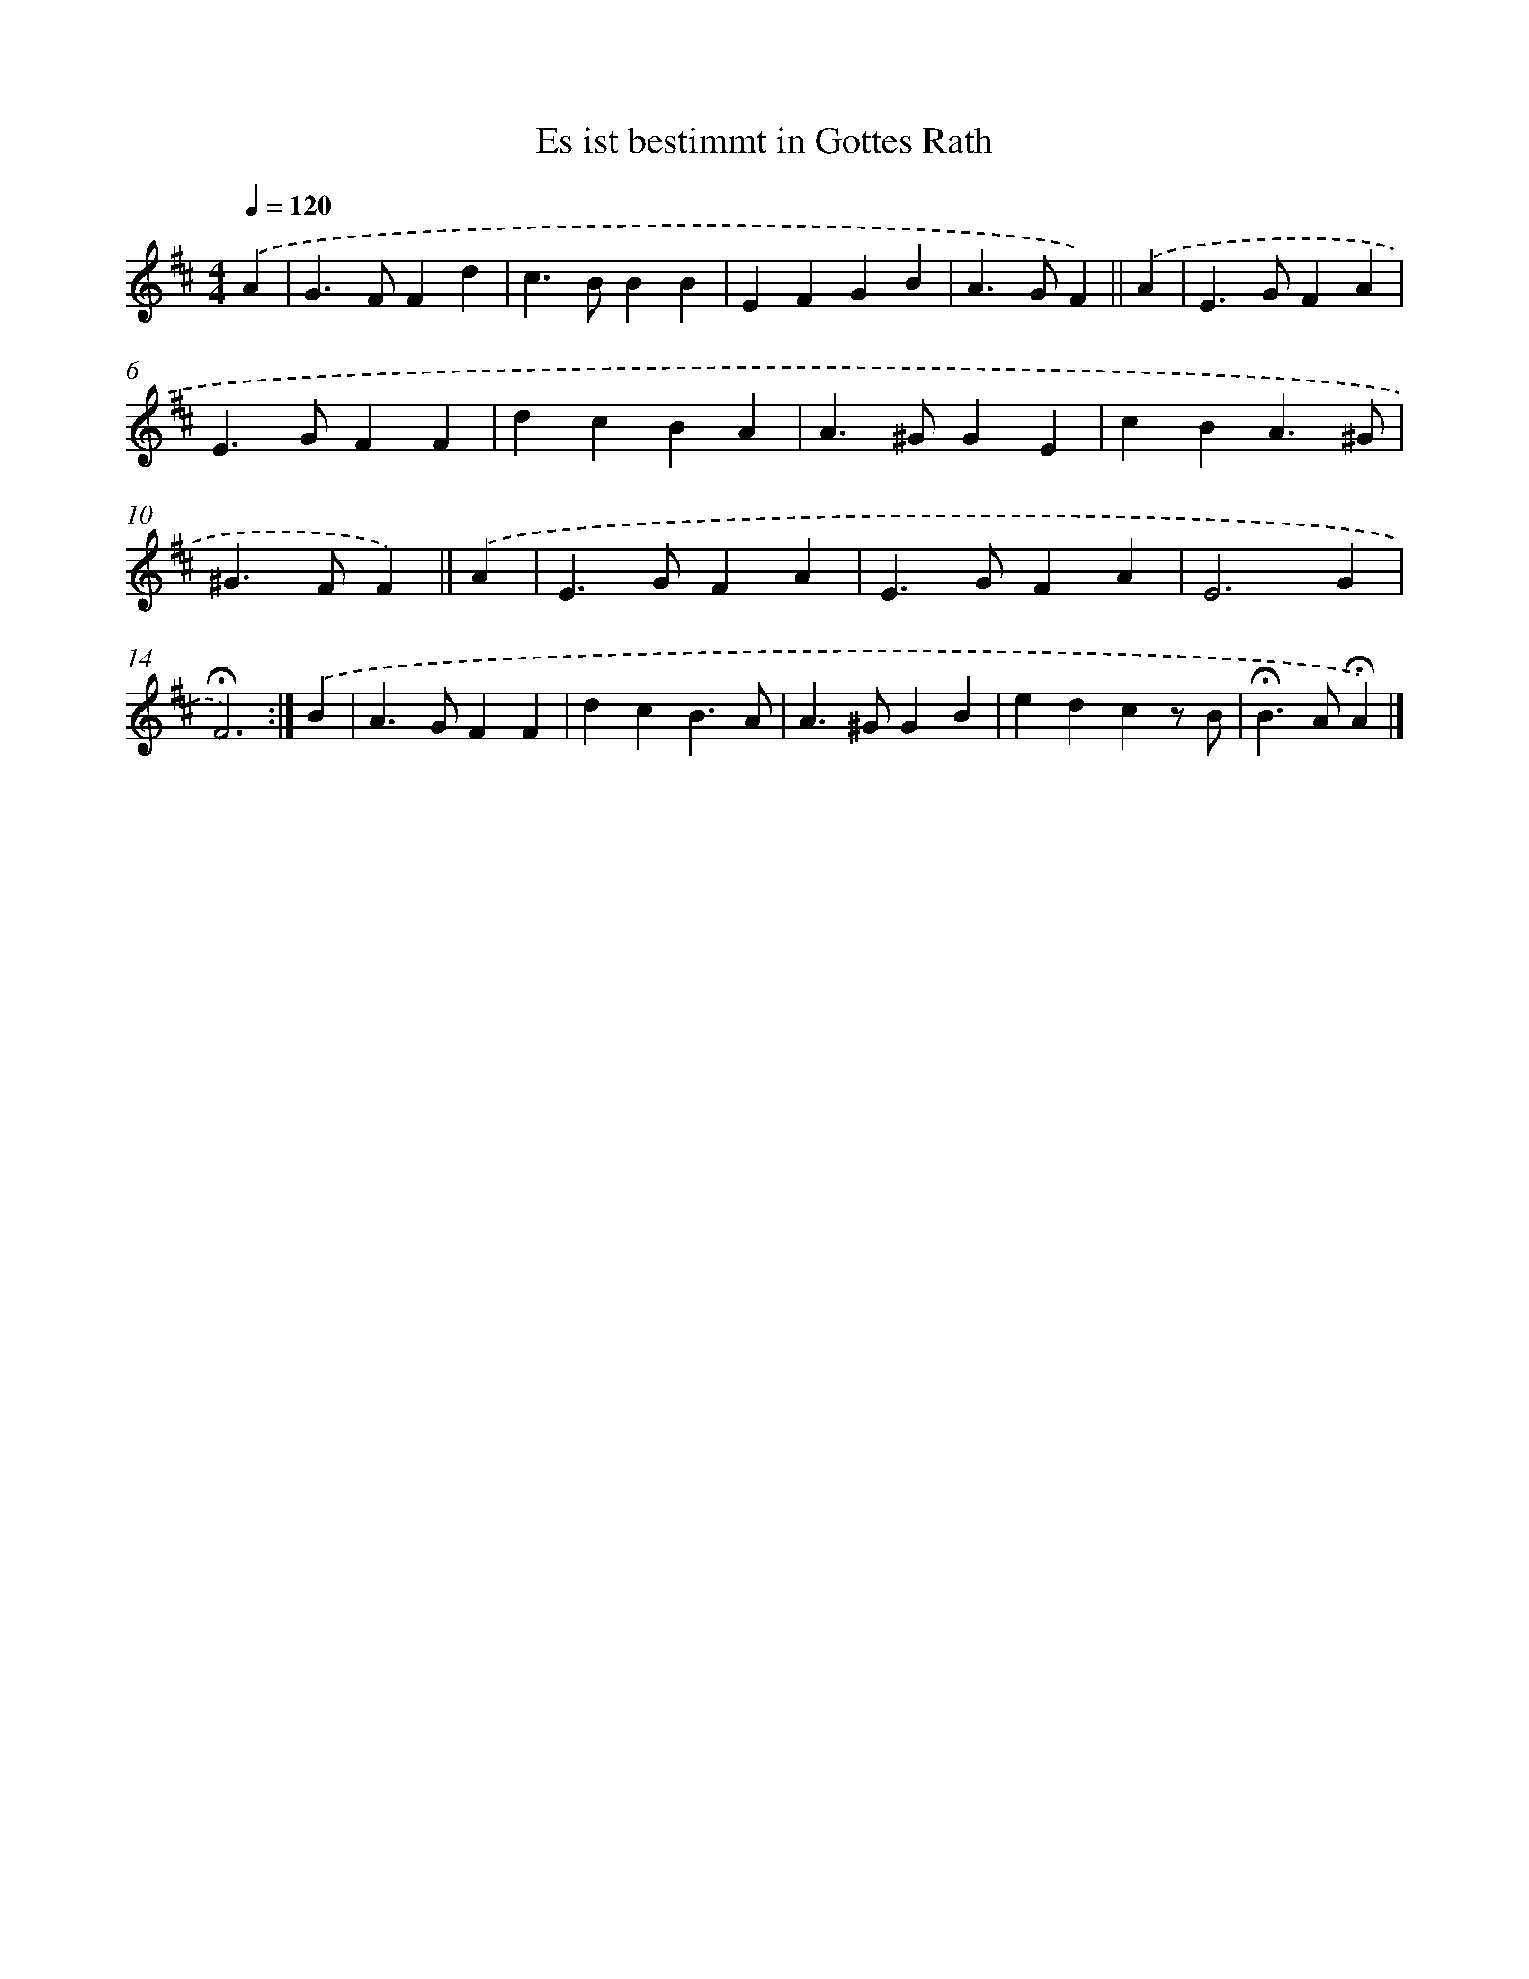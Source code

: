 X: 15342
T: Es ist bestimmt in Gottes Rath
%%abc-version 2.0
%%abcx-abcm2ps-target-version 5.9.1 (29 Sep 2008)
%%abc-creator hum2abc beta
%%abcx-conversion-date 2018/11/01 14:37:53
%%humdrum-veritas 4188664903
%%humdrum-veritas-data 3357558666
%%continueall 1
%%barnumbers 0
L: 1/4
M: 4/4
Q: 1/4=120
K: D clef=treble
.('A [I:setbarnb 1]|
G>FFd |
c>BBB |
EFGB |
A>GF) ||
.('A [I:setbarnb 5]|
E>GFA |
E>GFF |
dcBA |
A>^GGE |
cBA3/^G/ |
^G>FF) ||
.('A [I:setbarnb 11]|
E>GFA |
E>GFA |
E3G |
!fermata!F3) :|]
.('B [I:setbarnb 15]|
A>GFF |
dcB3/A/ |
A>^GGB |
edcz/ B/ |
!fermata!B>A!fermata!A) |]
